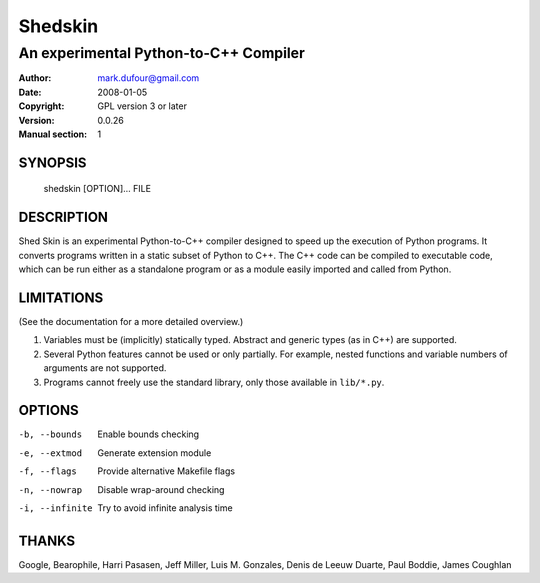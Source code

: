 ========
Shedskin
========

--------------------------------------
An experimental Python-to-C++ Compiler
--------------------------------------

:Author: mark.dufour@gmail.com
:Date:   2008-01-05
:Copyright: GPL version 3 or later
:Version: 0.0.26
:Manual section: 1

SYNOPSIS
========

  shedskin [OPTION]... FILE

DESCRIPTION
===========

Shed Skin is an experimental Python-to-C++ compiler designed to speed up the execution of Python programs. It converts programs written in a static subset of Python to C++. The C++ code can be compiled to executable code, which can be run either as a standalone program or as a module easily imported and called from Python. 

LIMITATIONS
===========
(See the documentation for a more detailed overview.)

1. Variables must be (implicitly) statically typed. Abstract and generic types (as in C++) are supported.
2. Several Python features cannot be used or only partially. For example, nested functions and variable numbers of arguments are not supported.
3. Programs cannot freely use the standard library, only those available in ``lib/*.py``.

OPTIONS
=======

-b, --bounds            Enable bounds checking
-e, --extmod            Generate extension module
-f, --flags             Provide alternative Makefile flags 
-n, --nowrap            Disable wrap-around checking
-i, --infinite          Try to avoid infinite analysis time

THANKS
======
Google, Bearophile, Harri Pasasen, Jeff Miller, Luis M. Gonzales, Denis de Leeuw Duarte, Paul Boddie, James Coughlan

